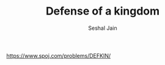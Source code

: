 #+TITLE: Defense of a kingdom
#+AUTHOR: Seshal Jain
#+TAGS[]: greedy
https://www.spoj.com/problems/DEFKIN/
